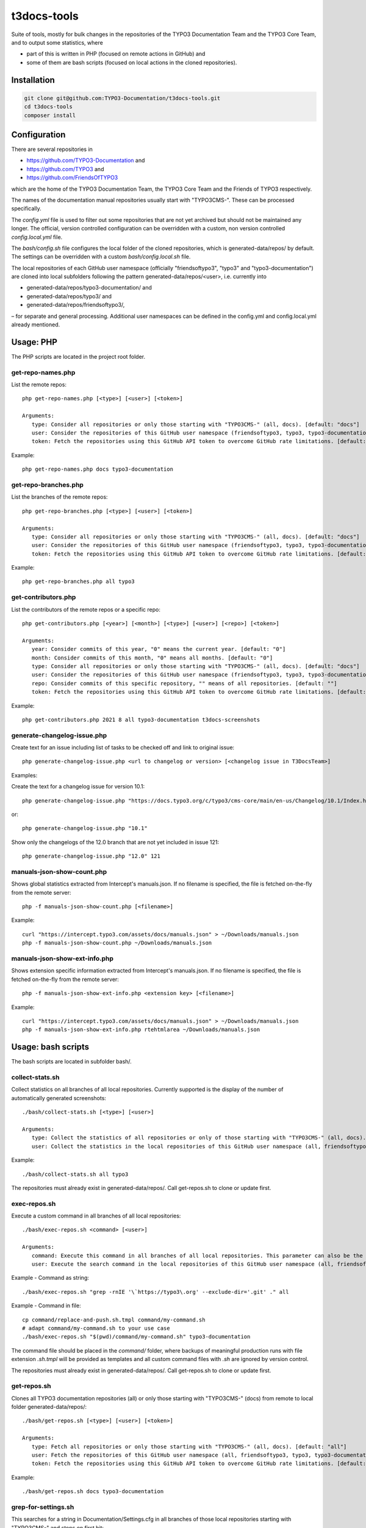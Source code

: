 .. highlight:: shell

============
t3docs-tools
============

Suite of tools, mostly for bulk changes in the repositories of the TYPO3 Documentation
Team and the TYPO3 Core Team, and to output some statistics, where

* part of this is written in PHP (focused on remote actions in GitHub) and
* some of them are bash scripts (focused on local actions in the cloned repositories).

Installation
============

.. code-block:: bash

    git clone git@github.com:TYPO3-Documentation/t3docs-tools.git
    cd t3docs-tools
    composer install

Configuration
=============

There are several repositories in

* https://github.com/TYPO3-Documentation and
* https://github.com/TYPO3 and
* https://github.com/FriendsOfTYPO3

which are the home of the TYPO3 Documentation Team, the TYPO3 Core Team and the
Friends of TYPO3 respectively.

The names of the documentation manual repositories usually start with "TYPO3CMS-".
These can be processed specifically.

The `config.yml` file is used to filter out some repositories that are not yet
archived but should not be maintained any longer. The official, version controlled
configuration can be overridden with a custom, non version controlled
`config.local.yml` file.

The `bash/config.sh` file configures the local folder of the cloned repositories,
which is generated-data/repos/ by default. The settings can be overridden with a custom
`bash/config.local.sh` file.

The local repositories of each GitHub user namespace (officially "friendsoftypo3",
"typo3" and "typo3-documentation") are cloned into local subfolders following
the pattern generated-data/repos/<user>, i.e. currently into

* generated-data/repos/typo3-documentation/ and
* generated-data/repos/typo3/ and
* generated-data/repos/friendsoftypo3/,

– for separate and general processing. Additional user namespaces can be defined
in the config.yml and config.local.yml already mentioned.

Usage: PHP
==========

The PHP scripts are located in the project root folder.

get-repo-names.php
------------------

List the remote repos::

    php get-repo-names.php [<type>] [<user>] [<token>]

    Arguments:
       type: Consider all repositories or only those starting with "TYPO3CMS-" (all, docs). [default: "docs"]
       user: Consider the repositories of this GitHub user namespace (friendsoftypo3, typo3, typo3-documentation, ...), which has to be defined in the /config.yml or /config.local.yml. [default: "typo3-documentation"]
       token: Fetch the repositories using this GitHub API token to overcome GitHub rate limitations. [default: ""]

Example::

    php get-repo-names.php docs typo3-documentation

get-repo-branches.php
---------------------

List the branches of the remote repos::

    php get-repo-branches.php [<type>] [<user>] [<token>]

    Arguments:
       type: Consider all repositories or only those starting with "TYPO3CMS-" (all, docs). [default: "docs"]
       user: Consider the repositories of this GitHub user namespace (friendsoftypo3, typo3, typo3-documentation, ...), which has to be defined in the /config.yml or /config.local.yml. [default: "typo3-documentation"]
       token: Fetch the repositories using this GitHub API token to overcome GitHub rate limitations. [default: ""]

Example::

    php get-repo-branches.php all typo3

get-contributors.php
--------------------

List the contributors of the remote repos or a specific repo::

    php get-contributors.php [<year>] [<month>] [<type>] [<user>] [<repo>] [<token>]

    Arguments:
       year: Consider commits of this year, "0" means the current year. [default: "0"]
       month: Consider commits of this month, "0" means all months. [default: "0"]
       type: Consider all repositories or only those starting with "TYPO3CMS-" (all, docs). [default: "docs"]
       user: Consider the repositories of this GitHub user namespace (friendsoftypo3, typo3, typo3-documentation, ...), which has to be defined in the /config.yml or /config.local.yml. [default: "typo3-documentation"]
       repo: Consider commits of this specific repository, "" means of all repositories. [default: ""]
       token: Fetch the repositories using this GitHub API token to overcome GitHub rate limitations. [default: ""]

Example::

    php get-contributors.php 2021 8 all typo3-documentation t3docs-screenshots

generate-changelog-issue.php
----------------------------

Create text for an issue including list of tasks to be checked off and link to original issue::

    php generate-changelog-issue.php <url to changelog or version> [<changelog issue in T3DocsTeam>]

Examples:

Create the text for a changelog issue for version 10.1::

    php generate-changelog-issue.php "https://docs.typo3.org/c/typo3/cms-core/main/en-us/Changelog/10.1/Index.html"

or::

    php generate-changelog-issue.php "10.1"

Show only the changelogs of the 12.0 branch that are not yet included in issue 121::

    php generate-changelog-issue.php "12.0" 121

manuals-json-show-count.php
---------------------------

Shows global statistics extracted from Intercept's manuals.json.
If no filename is specified, the file is fetched on-the-fly from the remote server::

    php -f manuals-json-show-count.php [<filename>]

Example::

    curl "https://intercept.typo3.com/assets/docs/manuals.json" > ~/Downloads/manuals.json
    php -f manuals-json-show-count.php ~/Downloads/manuals.json

manuals-json-show-ext-info.php
------------------------------

Shows extension specific information extracted from Intercept's manuals.json.
If no filename is specified, the file is fetched on-the-fly from the remote server::

    php -f manuals-json-show-ext-info.php <extension key> [<filename>]

Example::

    curl "https://intercept.typo3.com/assets/docs/manuals.json" > ~/Downloads/manuals.json
    php -f manuals-json-show-ext-info.php rtehtmlarea ~/Downloads/manuals.json

Usage: bash scripts
===================

The bash scripts are located in subfolder bash/.

collect-stats.sh
----------------

Collect statistics on all branches of all local repositories. Currently supported is the display of the number of
automatically generated screenshots::

    ./bash/collect-stats.sh [<type>] [<user>]

    Arguments:
       type: Collect the statistics of all repositories or only of those starting with "TYPO3CMS-" (all, docs). [default: "docs"]
       user: Collect the statistics in the local repositories of this GitHub user namespace (all, friendsoftypo3, typo3, typo3-documentation, ..). Multiple users must be separated by space, e.g. "friendsoftypo3 typo3".  [default: "typo3-documentation"]

Example::

    ./bash/collect-stats.sh all typo3

The repositories must already exist in generated-data/repos/. Call get-repos.sh to clone or update first.

exec-repos.sh
-------------

Execute a custom command in all branches of all local repositories::

    ./bash/exec-repos.sh <command> [<user>]

    Arguments:
       command: Execute this command in all branches of all local repositories. This parameter can also be the absolute file path of a bash script.
       user: Execute the search command in the local repositories of this GitHub user namespace (all, friendsoftypo3, typo3, typo3-documentation, ..). Multiple users must be separated by space, e.g. "friendsoftypo3 typo3". [default: "typo3-documentation"]

Example - Command as string::

    ./bash/exec-repos.sh "grep -rnIE '\`https://typo3\.org' --exclude-dir='.git' ." all

Example - Command in file::

    cp command/replace-and-push.sh.tmpl command/my-command.sh
    # adapt command/my-command.sh to your use case
    ./bash/exec-repos.sh "$(pwd)/command/my-command.sh" typo3-documentation

The command file should be placed in the `command/` folder, where backups of meaningful production runs with file
extension `.sh.tmpl` will be provided as templates and all custom command files with `.sh` are ignored by version
control.

The repositories must already exist in generated-data/repos/. Call get-repos.sh to clone or update first.

get-repos.sh
------------

Clones all TYPO3 documentation repositories (all) or only those starting with \"TYPO3CMS-\" (docs)
from remote to local folder generated-data/repos/::

    ./bash/get-repos.sh [<type>] [<user>] [<token>]

    Arguments:
       type: Fetch all repositories or only those starting with "TYPO3CMS-" (all, docs). [default: "all"]
       user: Fetch the repositories of this GitHub user namespace (all, friendsoftypo3, typo3, typo3-documentation, ..), which has to be defined in the /config.yml or /config.local.yml. Multiple users must be separated by space, e.g. "friendsoftypo3 typo3". [default: "typo3-documentation"]
       token: Fetch the repositories using this GitHub API token to overcome GitHub rate limitations. [default: ""]

Example::

    ./bash/get-repos.sh docs typo3-documentation

grep-for-settings.sh
--------------------

This searches for a string in Documentation/Settings.cfg in all branches of those local repositories
starting with \"TYPO3CMS-\" and stops on first hit::

    ./bash/grep-for-settings.sh <argument> [<user>]

    Arguments:
       argument: Search for this string in the Documentation/Settings.cfg files of the local repositories.
       user: Search in the local repositories of this GitHub user namespace (all, friendsoftypo3, typo3, typo3-documentation, ..). Multiple users must be separated by space, e.g. "friendsoftypo3 typo3". [default: "typo3-documentation"]

Example::

    ./bash/grep-for-settings.sh t3tssyntax typo3-documentation

The repositories must already exist in generated-data/repos/. Call get-repos.sh to clone or update first.

search-repos.sh
---------------

This command has been replaced with exec-repos.sh.

versionbranch-exist.sh
----------------------

Lists all local repositories for which a specific version branch exists::

    ./bash/versionbranch-exist.sh <version> [<user>]

    Arguments:
       version: List all local repositories having a branch matching this version.
       user: List local repositories of this GitHub user namespace (all, friendsoftypo3, typo3, typo3-documentation, ..). Multiple users must be separated by space, e.g. "friendsoftypo3 typo3". [default: "typo3-documentation"]

Example::

    ./bash/versionbranch-exist.sh "7.6" typo3

The repositories must already exist in generated-data/repos/. Call get-repos.sh to clone or update first.

versionbranch-not-exist.sh
--------------------------

Lists all local repositories for which a specific version branch does not exist::

    ./bash/versionbranch-not-exist.sh <version> [<user>]

    Arguments:
       version: List all local repositories not having a branch matching this version.
       user: List local repositories of this GitHub user namespace (all, friendsoftypo3, typo3, typo3-documentation, ..). Multiple users must be separated by space, e.g. "friendsoftypo3 typo3". [default: "typo3-documentation"]

Example::

    ./bash/versionbranch-not-exist.sh "11.5" typo3-documentation

The repositories must already exist in generated-data/repos/. Call get-repos.sh to clone or update first.
